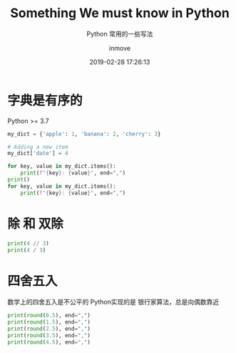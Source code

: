 #+TITLE: Something We must know in Python
#+DATE: 2019-02-28 17:26:13
#+DISPLAY: nil
#+STARTUP: indent
#+OPTIONS: toc:10
#+AUTHOR: inmove
#+CATEGORIES: Python
#+SUBTITLE: Python 常用的一些写法
#+CARDIMAGE: https://inmove-blog.oss-cn-hangzhou.aliyuncs.com/images/python.webp

* 字典是有序的
Python >= 3.7
#+begin_src python :results output
  my_dict = {'apple': 1, 'banana': 2, 'cherry': 3}

  # Adding a new item
  my_dict['date'] = 4

  for key, value in my_dict.items():
      print(f"{key}: {value}", end=",")
  print()
  for key, value in my_dict.items():
      print(f"{key}: {value}", end=",")
#+end_src

#+RESULTS:
: apple: 1,banana: 2,cherry: 3,date: 4,
: apple: 1,banana: 2,cherry: 3,date: 4,

* 除 和 双除
#+begin_src python :results output
  print(4 // 3)
  print(4 / 3)
#+end_src

#+RESULTS:
: 1
: 1.3333333333333333

* 四舍五入

数学上的四舍五入是不公平的
Python实现的是 银行家算法，总是向偶数靠近

#+begin_src python :results output
  print(round(0.5), end=",")
  print(round(1.5), end=",")
  print(round(2.5), end=",")
  print(round(3.5), end=",")
  print(round(4.5), end=",")
#+end_src

#+RESULTS:
: 0,2,2,4,4,
